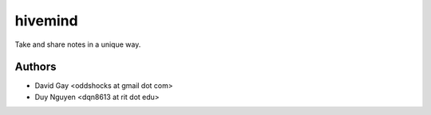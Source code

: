 hivemind
========

Take and share notes in a unique way.

Authors
-------

-   David Gay <oddshocks at gmail dot com>

-   Duy Nguyen <dqn8613 at rit dot edu>
